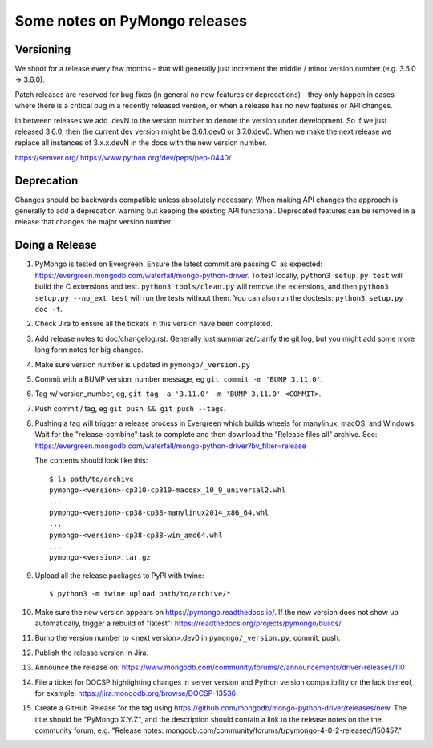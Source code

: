 Some notes on PyMongo releases
==============================

Versioning
----------

We shoot for a release every few months - that will generally just
increment the middle / minor version number (e.g. 3.5.0 -> 3.6.0).

Patch releases are reserved for bug fixes (in general no new features
or deprecations) - they only happen in cases where there is a critical
bug in a recently released version, or when a release has no new
features or API changes.

In between releases we add .devN to the version number to denote the version
under development. So if we just released 3.6.0, then the current dev
version might be 3.6.1.dev0 or 3.7.0.dev0. When we make the next release we
replace all instances of 3.x.x.devN in the docs with the new version number.

https://semver.org/
https://www.python.org/dev/peps/pep-0440/

Deprecation
-----------

Changes should be backwards compatible unless absolutely necessary. When making
API changes the approach is generally to add a deprecation warning but keeping
the existing API functional. Deprecated features can be removed in a release
that changes the major version number.

Doing a Release
---------------

1. PyMongo is tested on Evergreen. Ensure the latest commit are passing CI
   as expected: https://evergreen.mongodb.com/waterfall/mongo-python-driver.
   To test locally, ``python3 setup.py test`` will build the C extensions and
   test. ``python3 tools/clean.py`` will remove the extensions,
   and then ``python3 setup.py --no_ext test`` will run the tests without
   them. You can also run the doctests: ``python3 setup.py doc -t``.

2. Check Jira to ensure all the tickets in this version have been completed.

3. Add release notes to doc/changelog.rst. Generally just summarize/clarify
   the git log, but you might add some more long form notes for big changes.

4. Make sure version number is updated in ``pymongo/_version.py``

5. Commit with a BUMP version_number message, eg ``git commit -m 'BUMP 3.11.0'``.

6. Tag w/ version_number, eg, ``git tag -a '3.11.0' -m 'BUMP 3.11.0' <COMMIT>``.

7. Push commit / tag, eg ``git push && git push --tags``.

8. Pushing a tag will trigger a release process in Evergreen which builds
   wheels for manylinux, macOS, and Windows. Wait for the "release-combine"
   task to complete and then download the "Release files all" archive. See:
   https://evergreen.mongodb.com/waterfall/mongo-python-driver?bv_filter=release

   The contents should look like this::

     $ ls path/to/archive
     pymongo-<version>-cp310-cp310-macosx_10_9_universal2.whl
     ...
     pymongo-<version>-cp38-cp38-manylinux2014_x86_64.whl
     ...
     pymongo-<version>-cp38-cp38-win_amd64.whl
     ...
     pymongo-<version>.tar.gz

9. Upload all the release packages to PyPI with twine::

     $ python3 -m twine upload path/to/archive/*

10. Make sure the new version appears on https://pymongo.readthedocs.io/. If the
    new version does not show up automatically, trigger a rebuild of "latest":
    https://readthedocs.org/projects/pymongo/builds/

11. Bump the version number to <next version>.dev0 in ``pymongo/_version.py``,
    commit, push.

12. Publish the release version in Jira.

13. Announce the release on:
    https://www.mongodb.com/community/forums/c/announcements/driver-releases/110

14. File a ticket for DOCSP highlighting changes in server version and Python
    version compatibility or the lack thereof, for example:
    https://jira.mongodb.org/browse/DOCSP-13536

15. Create a GitHub Release for the tag using
    https://github.com/mongodb/mongo-python-driver/releases/new.
    The title should be "PyMongo X.Y.Z", and the description should contain
    a link to the release notes on the the community forum, e.g.
    "Release notes: mongodb.com/community/forums/t/pymongo-4-0-2-released/150457."
